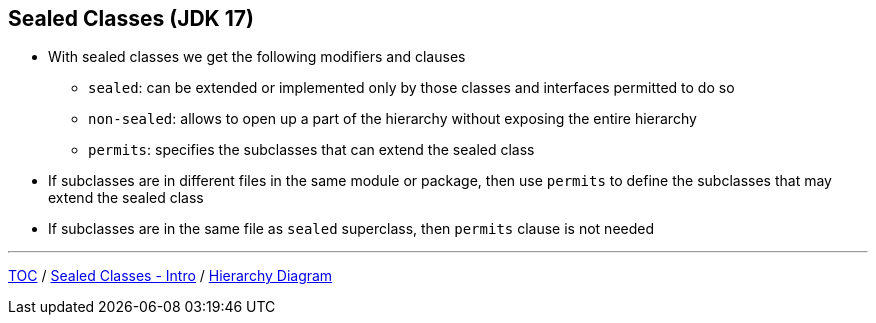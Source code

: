 == Sealed Classes (JDK 17)

** With sealed classes we get the following modifiers and clauses
*** `sealed`: can be extended or implemented only by those classes and interfaces permitted to do so
*** `non-sealed`: allows to open up a part of the hierarchy without exposing the entire hierarchy
*** `permits`: specifies the subclasses that can extend the sealed class
** If subclasses are in different files in the same module or package, then use `permits` to define the subclasses that may extend the sealed class
** If subclasses are in the same file as `sealed` superclass, then `permits` clause is not needed

---
link:./00_toc.adoc[TOC] /
link:./34_sealed_classes_intro1.adoc[Sealed Classes - Intro] /
link:./36_sealed_classes_sealed_class_diagram.adoc[Hierarchy Diagram]
